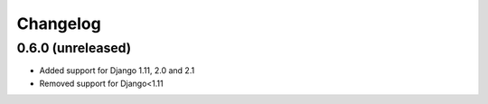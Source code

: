 =========
Changelog
=========


0.6.0 (unreleased)
==================

* Added support for Django 1.11, 2.0 and 2.1
* Removed support for Django<1.11
